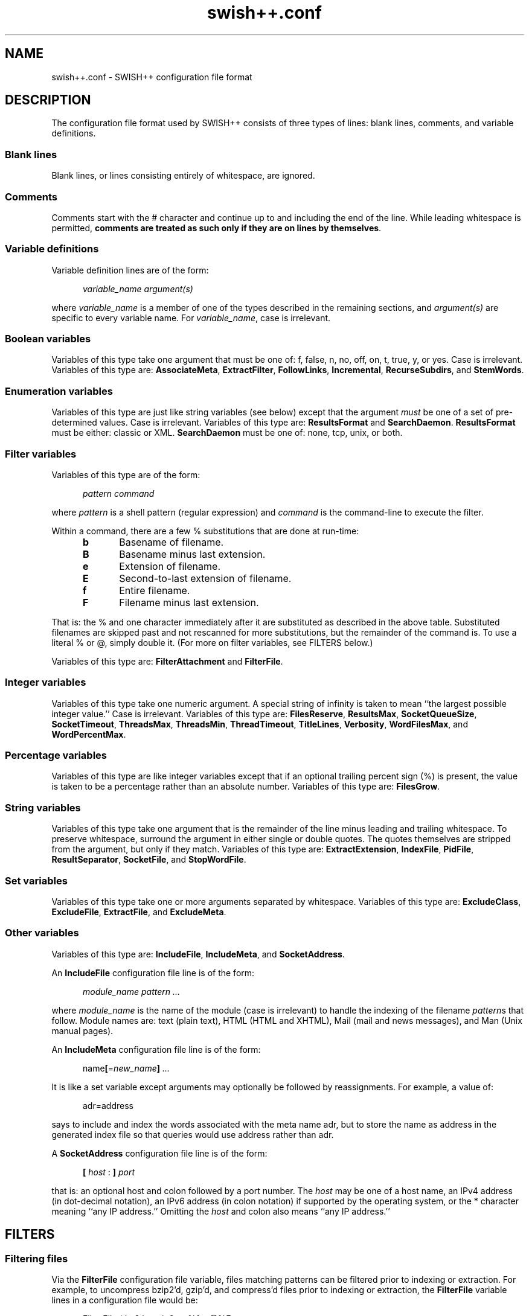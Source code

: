 .\"
.\"	SWISH++
.\"	swish++.conf.4
.\"
.\"	Copyright (C) 1998  Paul J. Lucas
.\"
.\"	This program is free software; you can redistribute it and/or modify
.\"	it under the terms of the GNU General Public License as published by
.\"	the Free Software Foundation; either version 2 of the License, or
.\"	(at your option) any later version.
.\"
.\"	This program is distributed in the hope that it will be useful,
.\"	but WITHOUT ANY WARRANTY; without even the implied warranty of
.\"	MERCHANTABILITY or FITNESS FOR A PARTICULAR PURPOSE.  See the
.\"	GNU General Public License for more details.
.\"
.\"	You should have received a copy of the GNU General Public License
.\"	along with this program; if not, write to the Free Software
.\"	Foundation, Inc., 675 Mass Ave, Cambridge, MA 02139, USA.
.\"
.\" ---------------------------------------------------------------------------
.\" define code-start macro
.de cS
.sp
.nf
.RS 5
.ft CW
.ta .5i 1i 1.5i 2i 2.5i 3i 3.5i 4i 4.5i 5i 5.5i
..
.\" define code-end macro
.de cE
.ft 1
.RE
.fi
.sp
..
.\" ---------------------------------------------------------------------------
.TH "\f3swish++.conf\f1" 4 "September 23, 2001" "SWISH++"
.SH NAME
swish++.conf \- SWISH++ configuration file format
.SH DESCRIPTION
The configuration file format used by SWISH++ consists of three types of lines:
blank lines, comments, and variable definitions.
.SS Blank lines
Blank lines, or lines consisting entirely of whitespace, are ignored.
.SS Comments
Comments start with the \f(CW#\f1 character
and continue up to and including the end of the line.
While leading whitespace is permitted,
.BR "comments are treated as such only if they are on lines by themselves" .
.SS Variable definitions
Variable definition lines are of the form:
.cS
.ft 2
variable_name argument(s)
.cE
where
.I variable_name
is a member of one of the types described in the remaining sections, and
.I argument(s)
are specific to every variable name.
For
.IR variable_name ,
case is irrelevant.
.SS Boolean variables
Variables of this type take one argument that must be one of:
\f(CWf\f1,
\f(CWfalse\f1,
\f(CWn\f1,
\f(CWno\f1,
\f(CWoff\f1,
\f(CWon\f1,
\f(CWt\f1,
\f(CWtrue\f1,
\f(CWy\f1,
or
\f(CWyes\f1.
Case is irrelevant.
Variables of this type are:
.BR AssociateMeta ,
.BR ExtractFilter ,
.BR FollowLinks ,
.BR Incremental ,
.BR RecurseSubdirs ,
and
.BR StemWords .
.SS Enumeration variables
Variables of this type are just like string variables (see below)
except that the argument
.I must
be one of a set of pre-determined values.
Case is irrelevant.
Variables of this type are:
.B ResultsFormat
and
.BR SearchDaemon .
.B ResultsFormat
must be either:
\f(CWclassic\f1
or
\f(CWXML\f1.
.B SearchDaemon
must be one of:
\f(CWnone\f1,
\f(CWtcp\f1,
\f(CWunix\f1,
or
\f(CWboth\f1.
.SS Filter variables
Variables of this type are of the form:
.cS
\f2pattern command\fP
.cE
where
.I pattern
is a shell pattern (regular expression) and
.I command
is the command-line to execute the filter.
.PP
Within a command,
there are a few \f(CW%\f1 substitutions
that are done at run-time:
.PP
.RS 5
.PD 0
.TP 5
.B b
Basename of filename.
.TP
.B B
Basename minus last extension.
.TP
.B e
Extension of filename.
.TP
.B E
Second-to-last extension of filename.
.TP
.B f
Entire filename.
.TP
.B F
Filename minus last extension.
.RE
.PD
.PP
That is: the \f(CW%\f1 and one character immediately after it
are substituted as described in the above table.
Substituted filenames are skipped past and not rescanned for more substitutions,
but the remainder of the command is.
To use a literal \f(CW%\f1 or \f(CW@\f1, simply double it.
(For more on filter variables, see FILTERS below.)
.PP
Variables of this type are:
.B FilterAttachment
and
.BR FilterFile .
.SS Integer variables
Variables of this type take one numeric argument.
A special string of \f(CWinfinity\f1 is taken to mean
``the largest possible integer value.''
Case is irrelevant.
Variables of this type are:
.BR FilesReserve ,
.BR ResultsMax ,
.BR SocketQueueSize ,
.BR SocketTimeout ,
.BR ThreadsMax ,
.BR ThreadsMin ,
.BR ThreadTimeout ,
.BR TitleLines ,
.BR Verbosity ,
.BR WordFilesMax ,
and
.BR WordPercentMax .
.SS Percentage variables
Variables of this type are like integer variables
except that if an optional trailing percent sign (\f(CW%\f1) is present,
the value is taken to be a percentage rather than an absolute number.
Variables of this type are:
.BR FilesGrow .
.SS String variables
Variables of this type take one argument that is the remainder of the line
minus leading and trailing whitespace.
To preserve whitespace,
surround the argument in either single or double quotes.
The quotes themselves are stripped from the argument,
but only if they match.
Variables of this type are:
.BR ExtractExtension ,
.BR IndexFile ,
.BR PidFile ,
.BR ResultSeparator ,
.BR SocketFile ,
and
.BR StopWordFile .
.SS Set variables
Variables of this type take one or more arguments separated by whitespace.
Variables of this type are:
.BR ExcludeClass ,
.BR ExcludeFile ,
.BR ExtractFile ,
and
.BR ExcludeMeta .
.SS Other variables
Variables of this type are:
.BR IncludeFile ,
.BR IncludeMeta ,
and
.BR SocketAddress .
.P
An
.B IncludeFile
configuration file line is of the form:
.cS
\f2module_name\fP \f2pattern ...\fP
.cE
where
.I "module_name"
is the name of the module
(case is irrelevant)
to handle the indexing of the filename
.IR pattern s
that follow.
Module names are:
\f(CWtext\f1 (plain text),
\f(CWHTML\f1 (HTML and XHTML),
\f(CWMail\f1 (mail and news messages),
and
\f(CWMan\f1 (Unix manual pages).
.P
An
.B IncludeMeta
configuration file line is of the form:
.cS
name\f3[\fP=\f2new_name\fP\f3]\fP \f2...\fP
.cE
It is like a set variable except arguments may optionally be followed
by reassignments.
For example, a value of:
.cS
adr=address
.cE
says to include and index the words associated with the meta name \f(CWadr\f1,
but to store the name as \f(CWaddress\f1 in the generated index file
so that queries would use \f(CWaddress\f1 rather than \f(CWadr\f1.
.P
A
.B SocketAddress
configuration file line is of the form:
.cS
\f3[\fP \f2host\fP : \f3]\fP \f2port\fP
.cE
that is: an optional host and colon
followed by a port number.
The
.I host
may be one of a host name, an IPv4 address (in dot-decimal notation),
an IPv6 address (in colon notation)
if supported by the operating system,
or the \f(CW*\f1 character
meaning ``any IP address.''
Omitting the
.I host
and colon also means ``any IP address.''
.SH FILTERS
.SS Filtering files
Via the
.B FilterFile
configuration file variable,
files matching patterns can be filtered
prior to indexing or extraction.
For example,
to uncompress \f(CWbzip2\f1'd, \f(CWgzip\f1'd, and \f(CWcompress\f1'd files
prior to indexing or extraction, the
.B FilterFile
variable lines in a configuration file would be:
.cS
FilterFile *.bz2  bunzip2 -c %f > @%F
FilterFile *.gz   gunzip -c %f > @%F
FilterFile *.Z    uncompress -c %f > @%F
.cE
Given that, a filename such as \f(CWfoo.txt.gz\f1 would become \f(CWfoo.txt\f1.
If files having \f(CWtxt\f1 extensions should be indexed, then it will be.
Note that the command on the
.B FilterFile
line must
.I not
simply be:
.cS
gunzip @%f				# WRONG!
.cE
because \f(CWgunzip\f1 will
.I replace
the compressed file with the uncompressed one.
.PP
Here's an example to convert PDF to plain text for indexing using the
.BR xpdf (1)
package's \f(CWpdftotext\f1 command:
.cS
FilterFile *.pdf  pdftotext %f @%F.txt
.cE
A file can be filtered more than once prior to indexing or extraction, i.e.,
filters can be ``chained'' together.
For example, if the uncompression and PDF examples shown above
are used together,
compressed PDF files will also be indexed or extracted, i.e.,
filenames ending with one of
\f(CW.pdf.bz2\f1, \f(CW.pdf.gz\f1, or \f(CW.pdf.Z\f1
double extensions.
.PP
Note, however, that just because a filename has an extension
for which a filter has been specified does
.I not
mean that a file will be filtered
and subsequently indexed or extracted.
When
.B index
or
.B extract
encounters a file having an extension for which a filter has been specified,
it performs the filename substitution(s) on it first
to determine what the target filename would be.
If the extension of
.I that
filename should be indexed or extracted
(because it is among the set of extensions specified with either the
.B \-e
or
.B \-\-pattern
options or the
.B IncludeFile
variable
or is not among the set specified with either the
.B \-E
or
.B \-\-no-pattern
options or the
.B ExcludeFile
variable),
.I then
the filter(s) are executed to create it.
.SS Filtering attachments
Via the
.B FilterAttachment
configuration file variable,
e-mail attachments whose MIME types match particular patterns
can be filtered and thus indexed.
An attachment is written to a temporary file by itself
(after having been base-64 decoded, if necessary)
and a filter command is called on that file.
.PP
For example,
to convert a PDF attachment to plain text so it can be indexed, the
.B FilterAttachment
variable line in a configuration file would be:
.cS
FilterAttachment application/pdf    pdftotext %f @%F.txt
.cE
MIME types
.I must
be specified entirely in lower case.
Patterns can be useful for MIME types.
For example:
.cS
FilterAttachment application/*word  extract -f %f > @%F.txt
.cE
can be used regardless of whether the MIME type is
\f(CWapplication/msword\f1 (the official MIME type for Microsoft Word documents)
or
\f(CWapplication/vnd.ms-word\f1 (an older version).
.PP
The MIME types that are built into
.BR index (1)
are:
\f(CWtext/plain\f1,
\f(CWtext/enriched\f1,
\f(CWtext/html\f1,
\f(CWtext/*vcard\f1,
\f(CWmessage/rfc822\f1,
\f(CWmultipart/\f1\f2something\f1
(where
.I something
is one of:
\f(CWalternative\f1, \f(CWmixed\f1, or \f(CWparallel\f1).
.B FilterAttachment
variable lines can override the handling of the built-in MIME types.
.PP
Unlike file filters, attachment filters
.I must
convert directly to plain text
and can not be ``chained'' together.
(This restriction exists because there is no way to know
what any intermediate MIME types would be to apply more filters.)
.SH SEE ALSO
.BR bzip (1),
.BR compress (1),
.BR extract (1),
.BR gunzip (1),
.BR gzip (1),
.BR index (1),
.BR pdftotext (1),
.BR search (1),
.BR uncompress (1),
.BR glob (7)
.PP
Tim Berners-Lee.
``The text/enriched MIME Content-type,''
.IR "Request for Comments 1563" ,
Network Working Group of the Internet Engineering Task Force,
January 1994.
.PP
David H. Crocker.
``Standard for the Format of ARPA Internet Text Messages,''
.IR "Request for Comments 822" ,
Department of Electrical Engineering,
University of Delaware,
August 1982.
.PP
Frank Dawson and Tim Howes.
``vCard MIME Directory Profile,''
.IR "Request for Comments 2426" ,
Network Working Group of the Internet Engineering Task Force,
September 1998.
.PP
Ned Freed and Nathaniel S. Borenstein.
``Multipurpose Internet Mail Extensions (MIME) Part One: Format of Internet Message Bodies,''
.IR "Request for Comments 2045" ,
RFC 822 Extensions Working Group of the Internet Engineering Task Force,
November 1996.
.PP
International Standards Organization.
``ISO/IEC 9945-2: Information Technology
-- Portable Operating System Interface (POSIX)
-- Part 2: Shell and Utilities,''
1993.
.PP
Steven Pemberton, et al.
.IR "XHTML 1.0: The Extensible HyperText Markup Language" ,
World Wide Web Consortium,
January 2000.
.SH AUTHOR
Paul J. Lucas
.RI < pauljlucas@mac.com >
